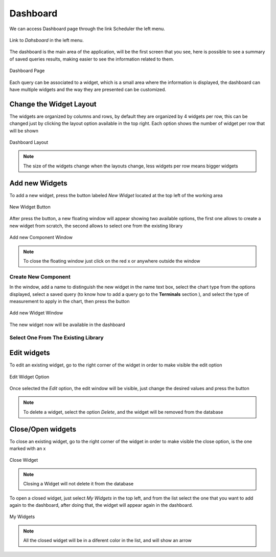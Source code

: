 Dashboard
*********

We can access Dashboard page through the link Scheduler the left menu.

.. figure:: resources/help/en/images/dashboardLeftButton.png
	:align: center
	:width: 40pt

	Link to *Dahsboard* in the left menu.

The dashboard is the main area  of the application, will be the first screen that you see, here is possible to see a summary of saved queries results, making  easier to see the information related to them.

.. figure:: resources/help/en/images/dashboard.png
	:align: center
	:width: 500px
        :height: 400px
	
	Dashboard Page


Each query can be associated to a widget, which is a small area where the information is displayed, the dashboard can have multiple  widgets and the way  they are presented can  be customized.

Change the Widget Layout
------------------------
The widgets are organized by columns and rows, by default  they are  organized by 4 widgets per row, this can be changed just by clicking the  layout option available in the top right.
Each option shows the number of widget per row that will be shown 

.. figure:: resources/help/en/images/widgets_layout.png
   :align: center
      
   Dashboard Layout
   
.. note:: The size of the widgets change when the layouts change,  less widgets per row means bigger widgets


Add new Widgets
---------------

To add a new widget, press the button labeled  *New Widget* located at the top left of the working area

.. figure:: resources/help/en/images/newWidget.png
   :align: center
      
   New Widget Button

After press the button, a new floating window will appear showing two available options, the first one allows to create a new widget from scratch, the  second allows to select one from the existing library

.. figure:: resources/help/en/images/newComponent.png
	:align: center
	:width: 300px
        :height: 400px
	
	Add new Component Window

.. note:: To close the floating window just click on the red x or anywhere outside the window

Create New Component
&&&&&&&&&&&&&&&&&&&&

In the window, add a name to distinguish the new widget in the name text box, select the chart type from the options displayed, select a saved query (to know how to add a query go to the **Terminals** section ), and select the type of measurement to apply in the chart, then press the button


.. figure:: resources/help/en/images/addNewWidget.png
	:align: center
	:width: 300px
        :height: 400px
	
	Add new Widget Window

The new widget now will be available in the dashboard

.. figure:: resources/help/en/images/addedWidget.png
	:align: center
	:width: 300px
        :height: 400px
 
Select One From The Existing Library
&&&&&&&&&&&&&&&&&&&&&&&&&&&&&&&&&&&&

Edit widgets
------------

To edit an existing widget, go to the right corner of the widget in order to make visible the edit option

.. figure:: resources/help/en/images/editWidget.png
   :align: center
      
   Edit Widget Option

Once selected the *Edit* option, the edit window will be visible, just change the desired values and press the button

.. note:: To delete a widget, select the option *Delete*, and the widget will be removed from the database

Close/Open widgets
------------------
To close an existing widget, go to the right corner of the widget in order to make visible the close option, is the one marked with an x

.. figure:: resources/help/en/images/closeWidget.png
   	:align: center
 	
	Close Widget

.. note:: Closing a Widget will not delete it from the database

To open a closed widget, just select *My Widgets* in the top left, and from the list select the one that you want to add again to the dashboard, after doing that, the widget will appear again in the dashboard.

.. figure:: resources/help/en/images/myWidgets.png
   	:align: center
	
	My Widgets
 
.. note:: All the closed widget will be in a diferent color in the list, and will show an arrow

